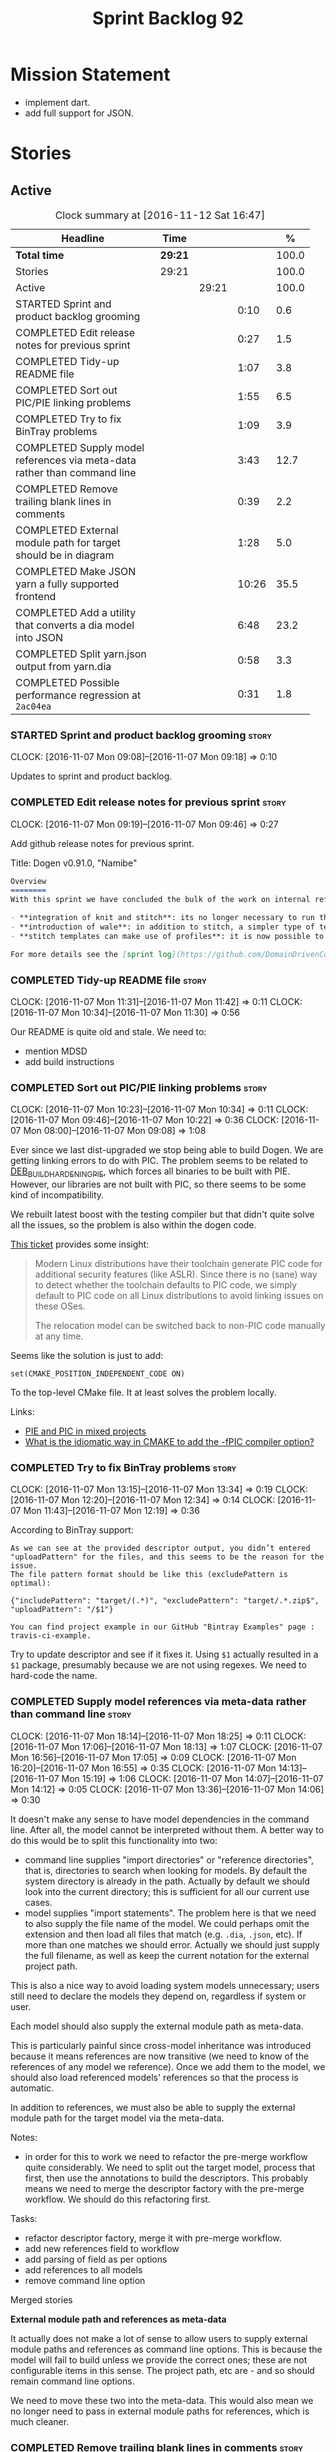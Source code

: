 #+title: Sprint Backlog 92
#+options: date:nil toc:nil author:nil num:nil
#+todo: STARTED | COMPLETED CANCELLED POSTPONED
#+tags: { story(s) epic(e) }

* Mission Statement

- implement dart.
- add full support for JSON.

* Stories

** Active

#+begin: clocktable :maxlevel 3 :scope subtree :indent nil :emphasize nil :scope file :narrow 75 :formula %
#+CAPTION: Clock summary at [2016-11-12 Sat 16:47]
| <75>                                                                        |         |       |       |       |
| Headline                                                                    | Time    |       |       |     % |
|-----------------------------------------------------------------------------+---------+-------+-------+-------|
| *Total time*                                                                | *29:21* |       |       | 100.0 |
|-----------------------------------------------------------------------------+---------+-------+-------+-------|
| Stories                                                                     | 29:21   |       |       | 100.0 |
| Active                                                                      |         | 29:21 |       | 100.0 |
| STARTED Sprint and product backlog grooming                                 |         |       |  0:10 |   0.6 |
| COMPLETED Edit release notes for previous sprint                            |         |       |  0:27 |   1.5 |
| COMPLETED Tidy-up README file                                               |         |       |  1:07 |   3.8 |
| COMPLETED Sort out PIC/PIE linking problems                                 |         |       |  1:55 |   6.5 |
| COMPLETED Try to fix BinTray problems                                       |         |       |  1:09 |   3.9 |
| COMPLETED Supply model references via meta-data rather than command line    |         |       |  3:43 |  12.7 |
| COMPLETED Remove trailing blank lines in comments                           |         |       |  0:39 |   2.2 |
| COMPLETED External module path for target should be in diagram              |         |       |  1:28 |   5.0 |
| COMPLETED Make JSON yarn a fully supported frontend                         |         |       | 10:26 |  35.5 |
| COMPLETED Add a utility that converts a dia model into JSON                 |         |       |  6:48 |  23.2 |
| COMPLETED Split yarn.json output from yarn.dia                              |         |       |  0:58 |   3.3 |
| COMPLETED Possible performance regression at =2ac04ea=                      |         |       |  0:31 |   1.8 |
#+TBLFM: $5='(org-clock-time% @3$2 $2..$4);%.1f
#+end:

*** STARTED Sprint and product backlog grooming                       :story:
    CLOCK: [2016-11-07 Mon 09:08]--[2016-11-07 Mon 09:18] =>  0:10

Updates to sprint and product backlog.

*** COMPLETED Edit release notes for previous sprint                  :story:
    CLOSED: [2016-11-07 Mon 10:10]
    CLOCK: [2016-11-07 Mon 09:19]--[2016-11-07 Mon 09:46] =>  0:27

Add github release notes for previous sprint.

Title: Dogen v0.91.0, "Namibe"

#+begin_src markdown
Overview
========
With this sprint we have concluded the bulk of the work on internal refactoring. There were also a number of user visible changes:

- **integration of knit and stitch**: its no longer necessary to run the stand alone executable to transform stitch templates; elements can be configured to run this automatically as part of knitting.
- **introduction of wale**: in addition to stitch, a simpler type of templates was introduced.
- **stitch templates can make use of profiles**: it is now possible to avoid duplication in stitch templates by creating profiles.

For more details see the [sprint log](https://github.com/DomainDrivenConsulting/dogen/blob/master/doc/agile/sprint_backlog_91.org).
#+end_src

*** COMPLETED Tidy-up README file                                     :story:
    CLOSED: [2016-11-07 Mon 11:32]
    CLOCK: [2016-11-07 Mon 11:31]--[2016-11-07 Mon 11:42] =>  0:11
    CLOCK: [2016-11-07 Mon 10:34]--[2016-11-07 Mon 11:30] =>  0:56

Our README is quite old and stale. We need to:

- mention MDSD
- add build instructions

*** COMPLETED Sort out PIC/PIE linking problems                       :story:
    CLOSED: [2016-11-07 Mon 13:22]
    CLOCK: [2016-11-07 Mon 10:23]--[2016-11-07 Mon 10:34] =>  0:11
    CLOCK: [2016-11-07 Mon 09:46]--[2016-11-07 Mon 10:22] =>  0:36
    CLOCK: [2016-11-07 Mon 08:00]--[2016-11-07 Mon 09:08] =>  1:08


Ever since we last dist-upgraded we stop being able to build Dogen. We
are getting linking errors to do with PIC. The problem seems to be
related to [[https://wiki.debian.org/Hardening#DEB_BUILD_HARDENING_PIE_.28gcc.2Fg.2B-.2B-_-fPIE_-pie.29][DEB_BUILD_HARDENING_PIE]], which forces all binaries to be
built with PIE. However, our libraries are not built with PIC, so
there seems to be some kind of incompatibility.

We rebuilt latest boost with the testing compiler but that didn't
quite solve all the issues, so the problem is also within the dogen
code.

[[https://github.com/ldc-developers/ldc/pull/1664][This ticket]] provides some insight:

#+begin_quote
Modern Linux distributions have their toolchain generate PIC code for
additional security features (like ASLR).
Since there is no (sane) way to detect whether the toolchain defaults to
PIC code, we simply default to PIC code on all Linux
distributions to avoid linking issues on these OSes.

The relocation model can be switched back to non-PIC code manually at
any time.
#+end_quote

Seems like the solution is just to add:

#+begin_src
set(CMAKE_POSITION_INDEPENDENT_CODE ON)
#+end_src

To the top-level CMake file. It at least solves the problem locally.

Links:

- [[https://cmake.org/pipermail/cmake/2010-September/039468.html][PIE and PIC in mixed projects]]
- [[http://stackoverflow.com/questions/38296756/what-is-the-idiomatic-way-in-cmake-to-add-the-fpic-compiler-option][What is the idiomatic way in CMAKE to add the -fPIC compiler option?]]

*** COMPLETED Try to fix BinTray problems                             :story:
    CLOSED: [2016-11-07 Mon 16:30]
    CLOCK: [2016-11-07 Mon 13:15]--[2016-11-07 Mon 13:34] =>  0:19
    CLOCK: [2016-11-07 Mon 12:20]--[2016-11-07 Mon 12:34] =>  0:14
    CLOCK: [2016-11-07 Mon 11:43]--[2016-11-07 Mon 12:19] =>  0:36

According to BinTray support:

#+begin_src
As we can see at the provided descriptor output, you didn’t entered "uploadPattern" for the files, and this seems to be the reason for the issue.
The file pattern format should be like this (excludePattern is optimal):

{"includePattern": "target/(.*)", "excludePattern": "target/.*.zip$", "uploadPattern": "/$1"}

You can find project example in our GitHub "Bintray Examples" page : travis-ci-example.
#+end_src

Try to update descriptor and see if it fixes it. Using =$1= actually
resulted in a =$1= package, presumably because we are not using
regexes. We need to hard-code the name.

*** COMPLETED Supply model references via meta-data rather than command line :story:
    CLOSED: [2016-11-07 Mon 18:28]
    CLOCK: [2016-11-07 Mon 18:14]--[2016-11-07 Mon 18:25] =>  0:11
    CLOCK: [2016-11-07 Mon 17:06]--[2016-11-07 Mon 18:13] =>  1:07
    CLOCK: [2016-11-07 Mon 16:56]--[2016-11-07 Mon 17:05] =>  0:09
    CLOCK: [2016-11-07 Mon 16:20]--[2016-11-07 Mon 16:55] =>  0:35
    CLOCK: [2016-11-07 Mon 14:13]--[2016-11-07 Mon 15:19] =>  1:06
    CLOCK: [2016-11-07 Mon 14:07]--[2016-11-07 Mon 14:12] =>  0:05
    CLOCK: [2016-11-07 Mon 13:36]--[2016-11-07 Mon 14:06] =>  0:30

It doesn't make any sense to have model dependencies in the command
line. After all, the model cannot be interpreted without them. A
better way to do this would be to split this functionality into two:

- command line supplies "import directories" or "reference
  directories", that is, directories to search when looking for
  models. By default the system directory is already in the
  path. Actually by default we should look into the current directory;
  this is sufficient for all our current use cases.
- model supplies "import statements". The problem here is that we need
  to also supply the file name of the model. We could perhaps omit the
  extension and then load all files that match (e.g. =.dia=, =.json=,
  etc). If more than one matches we should error. Actually we should
  just supply the full filename, as well as keep the current notation
  for the external project path.

This is also a nice way to avoid loading system models unnecessary;
users still need to declare the models they depend on, regardless if
system or user.

Each model should also supply the external module path as meta-data.

This is particularly painful since cross-model inheritance was
introduced because it means references are now transitive (we need to
know of the references of any model we reference). Once we add them to
the model, we should also load referenced models' references so that
the process is automatic.

In addition to references, we must also be able to supply the external
module path for the target model via the meta-data.

Notes:

- in order for this to work we need to refactor the pre-merge workflow
  quite considerably. We need to split out the target model, process
  that first, then use the annotations to build the descriptors. This
  probably means we need to merge the descriptor factory with the
  pre-merge workflow. We should do this refactoring first.

Tasks:

- refactor descriptor factory, merge it with pre-merge workflow.
- add new references field to workflow
- add parsing of field as per options
- add references to all models
- remove command line option

Merged stories

*External module path and references as meta-data*

It actually does not make a lot of sense to allow users to supply
external module paths and references as command line options. This is
because the model will fail to build unless we provide the correct
ones; these are not configurable items in this sense. The project
path, etc are - and so should remain command line options.

We need to move these two into the meta-data. This would also mean we
no longer need to pass in external module paths for references, which
is much cleaner.

*** COMPLETED Remove trailing blank lines in comments                 :story:
    CLOSED: [2016-11-10 Thu 12:07]
    CLOCK: [2016-11-10 Thu 11:28]--[2016-11-10 Thu 12:07] =>  0:39

We should remove the annoying trailing lines in comments as it is
causing spurious diffs with JSON.

*** COMPLETED External module path for target should be in diagram    :story:
    CLOSED: [2016-11-10 Thu 22:38]
    CLOCK: [2016-11-10 Thu 22:39]--[2016-11-10 Thu 22:41] =>  0:02
    CLOCK: [2016-11-10 Thu 22:15]--[2016-11-10 Thu 22:38] =>  0:23
    CLOCK: [2016-11-10 Thu 21:29]--[2016-11-10 Thu 22:14] =>  0:45
    CLOCK: [2016-11-08 Tue 15:46]--[2016-11-08 Tue 16:04] =>  0:18

We should have a way to provide external module path from within the
diagram, like we do with references. It really does not make sense to
provide different values for this since the code will not work (and
since the external module path for the references is already in the
diagram).

This has a few interesting implications:

- we won't need to provide the pseudo kvps for references like we do
  now, since the models themselves will already have the external
  module path.
- the annotation can be a yarn.dia field like =yarn.dia.comment= is;
  this would allow us to process it early on in the front-end rather
  than in the guts of yarn. The downside is that we need to figure out
  how to update all elements once the external module path is
  known. However, since references are computing during merging, this
  means we do not have to worry about them.
- actually this is not quite so simple. The keys for the maps use the
  external module path, so they all need to be recomputed; all objects
  need to be reinserted. We need to somehow figure this information
  out before we do any processing to the diagram. We could go directly
  to the processed objects and look for this kvp before we generate
  the graph. We need to locate a UML note that has no parent, with a
  comment which applies to parent object; the comment processor can
  extract the external module directly. We can supply it to the
  builder and the rest of the processing remains the same.
- in JSON we can supply external module path as part of JSON itself
  rather than an annotation. In addition, we can do this up front
  before we process any elements so there is no need to
  update/post-process the entire model.

*Previous Understanding*

- this is not an issue as the name builder does the splitting.

A related problem is that we do not support nested external module
paths at present; the code seems to assume it is only one module
deep. This can be fixed by adding some processing code in name factory
for the cases where external module path is a string (i.e. look for
=::= and split accordingly).

*** COMPLETED Make JSON yarn a fully supported frontend               :story:
    CLOSED: [2016-11-11 Fri 15:09]
    CLOCK: [2016-11-11 Fri 14:40]--[2016-11-11 Fri 15:09] =>  0:29
    CLOCK: [2016-11-10 Thu 18:13]--[2016-11-10 Thu 18:16] =>  0:03
    CLOCK: [2016-11-10 Thu 12:07]--[2016-11-10 Thu 12:12] =>  0:05
    CLOCK: [2016-11-10 Thu 10:00]--[2016-11-10 Thu 11:27] =>  1:27
    CLOCK: [2016-11-09 Wed 20:45]--[2016-11-09 Wed 21:38] =>  0:53
    CLOCK: [2016-11-09 Wed 12:35]--[2016-11-09 Wed 13:20] =>  0:45
    CLOCK: [2016-11-08 Tue 14:11]--[2016-11-08 Tue 15:45] =>  1:34
    CLOCK: [2016-11-08 Tue 14:08]--[2016-11-08 Tue 14:10] =>  0:02
    CLOCK: [2016-11-08 Tue 14:03]--[2016-11-08 Tue 14:07] =>  0:04
    CLOCK: [2016-11-08 Tue 13:40]--[2016-11-08 Tue 14:02] =>  0:22
    CLOCK: [2016-11-08 Tue 12:40]--[2016-11-08 Tue 12:50] =>  0:10
    CLOCK: [2016-11-08 Tue 11:46]--[2016-11-08 Tue 12:05] =>  0:19
    CLOCK: [2016-11-08 Tue 11:07]--[2016-11-08 Tue 11:45] =>  0:38
    CLOCK: [2016-11-08 Tue 10:51]--[2016-11-08 Tue 11:06] =>  0:15
    CLOCK: [2016-11-08 Tue 10:25]--[2016-11-08 Tue 10:50] =>  0:25
    CLOCK: [2016-11-08 Tue 08:30]--[2016-11-08 Tue 09:18] =>  0:48
    CLOCK: [2016-11-07 Mon 22:56]--[2016-11-07 Mon 23:02] =>  0:06
    CLOCK: [2016-11-07 Mon 22:54]--[2016-11-07 Mon 22:55] =>  0:01
    CLOCK: [2016-11-07 Mon 22:51]--[2016-11-07 Mon 22:53] =>  0:02
    CLOCK: [2016-11-07 Mon 22:43]--[2016-11-07 Mon 22:50] =>  0:07
    CLOCK: [2016-11-07 Mon 22:05]--[2016-11-07 Mon 22:42] =>  0:37
    CLOCK: [2016-11-07 Mon 21:42]--[2016-11-07 Mon 22:04] =>  0:22
    CLOCK: [2016-11-07 Mon 20:49]--[2016-11-07 Mon 21:41] =>  0:52

#+begin_quote
*Story*: As a dogen user, I want to be able to write my domain models
in JSON since I don't have any need for UML visualisation.
#+end_quote

At present we are using an yarn JSON format to supply Dogen the system
libraries. However, there is nothing stopping us from having a
full-blown JSON frontend useful for code generation. For this we need:

- flag to state if its a target model or not;
- ability to supply external module path;
- ability to supply all of the missing information for yarn types
  (properties for object, stereotypes, enumerations, etc).

In order to test this we could generate a model from both Dia and JSON
and make sure we arrive at the same yarn.

As part of this work we probably need to create a new stage in the yarn
pipeline where we populate:

- inheritance related properties (is_parent, leaves, is_final)

We need to look at the dia to sml transformer and see what it is doing
that is also required by JSON and move it to yarn.

We should have a look at the Boost Fusion approach:

- [[http://jrruethe.github.io/blog/2015/05/21/boost-fusion-json-serializer/][Boost Fusion JSON Serialiser]]

*** COMPLETED Add a utility that converts a dia model into JSON        :epic:
    CLOSED: [2016-11-11 Fri 15:09]
    CLOCK: [2016-11-11 Fri 12:52]--[2016-11-11 Fri 13:16] =>  0:24
    CLOCK: [2016-11-11 Fri 10:08]--[2016-11-11 Fri 11:04] =>  0:56
    CLOCK: [2016-11-11 Fri 09:15]--[2016-11-11 Fri 10:07] =>  0:52
    CLOCK: [2016-11-10 Thu 22:41]--[2016-11-10 Thu 22:52] =>  0:11
    CLOCK: [2016-11-10 Thu 17:15]--[2016-11-10 Thu 18:10] =>  0:55
    CLOCK: [2016-11-10 Thu 16:40]--[2016-11-10 Thu 17:14] =>  0:34
    CLOCK: [2016-11-10 Thu 16:23]--[2016-11-10 Thu 16:39] =>  0:16
    CLOCK: [2016-11-10 Thu 15:15]--[2016-11-10 Thu 16:22] =>  1:07
    CLOCK: [2016-11-10 Thu 14:09]--[2016-11-10 Thu 14:42] =>  0:33
    CLOCK: [2016-11-10 Thu 12:13]--[2016-11-10 Thu 13:13] =>  1:00

#+begin_quote
*Story*: As a dogen user, I want to convert some Dia models into JSON
documents whenever I don't require UML and diagram formatting, so that
I don't have to generate the documents manually.
#+end_quote

It would be great if one could take a dia model and convert it into a
JSON representation. This would allow users to take models that are
not particularly useful in UML and convert them into JSON.

Name according to convention: tailor. General coversion tool.

Notes:

- we need to sort objects to ensure we always get them in the same
  order.

: /home/marco/Development/DomainDrivenConsulting/dogen/build/scripts/build.linux.sh Release gcc /usr/local/personal tailor && /home/marco/Development/DomainDrivenConsulting/dogen/build/scripts/build.linux.sh Release gcc /usr/local/personal tailor_all_primitives && /home/marco/Development/DomainDrivenConsulting/dogen/build/scripts/build.linux.sh Release gcc /usr/local/personal indent_json_yarn.json_all_primitives.json

*** COMPLETED Split yarn.json output from yarn.dia                    :story:
    CLOSED: [2016-11-12 Sat 16:13]
    CLOCK: [2016-11-12 Sat 15:50]--[2016-11-12 Sat 16:13] =>  0:23
    CLOCK: [2016-11-11 Fri 15:09]--[2016-11-11 Fri 15:44] =>  0:35

As a quick hack we just piggy-backed on the existing yarn.dia tests
and added yarn.json support. However this is not ideal because we have
made the tests more brittle. In addition, we also have the problem of
not cleaning up the actual directory.

Tasks:

- split the actual directories;
- add diff targets for both json and dia;
- ensure we delete the actual directories before running the test.

*** COMPLETED Possible performance regression at =2ac04ea=            :story:
    CLOSED: [2016-11-12 Sat 16:46]
    CLOCK: [2016-11-12 Sat 16:28]--[2016-11-12 Sat 16:46] =>  0:18
    CLOCK: [2016-11-12 Sat 16:14]--[2016-11-12 Sat 16:27] =>  0:13

At this commit, for some unknown reason, the time of generating all
models doubled:

*Knit all*:

- 16:16:30 - 16:16:43: 13s
- 16:18:13 - 16:18:26: 13s
- 16:18:47 - 16:18:59: 12s

Seems pretty stable. Prior to this it was around 5-6s.

*RAT*:

- 16:22:20 - 16:22:44: 24s
- 16:22:53 - 16:23:18: 25s
- 16:24:01 - 16:24:24: 23s

Also pretty stable. Prior to this it was around 6s.

See measurements in [[https://github.com/DomainDrivenConsulting/dogen/blob/master/doc/agile/sprint_backlog_87.org#track-down-quiltcpp-generation-bug][this story]].

Actually there was a [[https://en.wikipedia.org/wiki/User_error][PEBKAC]]. We were building on debug by
mistake. Release numbers look a bit better:

*RAT*:

- 16:31:08 - 16:31:16: 8s
- 16:31:32 - 16:31:44: 12s
- 16:32:10 - 16:32:26: 13s

Note that we are now generating both JSON and Dia and also we are
removing all files before generating. Without the remove all in
actual:

- 16:33:20 - 16:33:37: 17s
- 16:34:20 - 16:34:28: 18s
- 16:34:54 - 16:35:02: 8s
- 16:35:29 - 16:35:37: 8s
- 16:35:56 - 16:36:04: 8s

Numbers are a bit unstable but seem to converge to 8s. Without JSON:

- 16:38:26 - 16:38:32: 6s
- 16:38:46 - 16:38:51: 5s
- 16:39:07 - 16:39:12: 5s

This means we more or less explained the movement in RAT in terms of
both JSON and adding a delete. 13s becomes the new baseline.

*Knit tests*

For good measure. No JSON, no deletion:

- 16:40:37 - 16:40:42: 5s
- 16:41:00 - 16:41:05: 5s
- 16:41:21 - 16:41:25: 4s

With JSON:

- 16:42:22 - 16:42:30: 8s
- 16:42:39 - 16:42:47: 8s
- 16:42:59 - 16:43:07: 8s

With JSON and deletion:

- 16:43:56 - 16:44:04: 8s
- 16:44:07 - 16:44:15: 7s
- 16:44:33 - 16:44:41: 8s

As expected, impact of deletion is luck of the draw but most times
negligible. We've gone up by around 3s. 8s becomes the new baseline.

*Knit all*:

We expect no movement:

- 16:45:42 - 16:45:48: 6s
- 16:46:01 - 16:46:07: 6s
- 16:46:18 - 16:46:24: 6s

Confirmed.

*** Merge properties factory with stitching factory                   :story:

In stitch we still have a few classes that are light on
responsibilities. One case is the stitching properties factory, traits
etc. We should merge all of this into a single class, properties
factory.

*** Rename project directory path                                     :story:

The C++ options have an attribute called
=project_directory_path=. This is a bit misleading; it is actually the
top-level directory that will contain the project directory. In
addition, this is not really C++ specific at all; it would apply to
any kernel and sub-kernel. We should rename it and move it to output
options.

*** Add log-level to command line                                     :story:

We are now increasingly logging at trace levels. We need to allow
users to supply a more fine-grained log configuration. This could be
done by simply allowing users to set the log level via a command-line
flag: =log_level=. It would replace verbose.

*** Create a tool to generate product skeletons                       :story:

Now that dogen is evolving to a MDSD tool, it would be great to be
able to create a complete product skeleton from a tool. This would
entail:

- directory structure. We should document our standard product
  directory structure as part of this exercise. Initial document added
  to manual as "project_structure.org".
- licence: user can choose one.
- copyright: input by user, used in CMakeFiles, etc. added to the
  licence.
- CI support: travis, appveyor
- EDE support:
- CMake support: top-level CMakefiles, CPack. versioning
  templates, valgrind, doxygen. For CTest we should also generate a
  "setup cron" and "setup windows scheduler" scripts. User can just
  run these from the build machine and it will start running CTest.
- conan support: perhaps with just boost for now
- agile with first sprint
- README with emblems.

Name for the tool: dart.

Tool should have different "template sets" so that we could have a
"standard dogen product" but users can come up with other project
structures.

Tool should add FindODB if user wants ODB support. Similar for EOS
when we support it again. We should probably have HTTP links to the
sources of these packages and download them on the fly.

Tool should also create git repo and do first commit (optional).

For extra bonus points, we should create a project in GitHub, Travis
and AppVeyor from dart.

We should also generate a RPM/Deb installation script for at least
boost, doxygen, build essentials, clang.

We should also consider a "refresh" or "force" statement, perhaps on a
file-by-file basis, which would allow one to regenerate all of these
files. This would be useful to pick-up changes in travis files, etc.

One problem with travis files is that each project has its own
dependencies. We should move these over to a shell script and call
these. The script is not generated or perhaps we just generate a
skeleton. This also highlights the issue that we have different kinds
of files:

- files that we generate and expect the user to modify;
- files that we generate but don't expect user modifications;
- files that the user generates.

We need a way to classify these.

Dart should use stitch templates to generate files.

We may need some options such as "generate boost test ctest
integration", etc.

Notes:

- [[https://github.com/elbeno/skeleton][Skeleton]]: project to generate c++ project skeletons.

*** Consider adding =artefact_set= to formatters' model               :story:

We are using collections of artefacts quite a bit, and it makes sense
to create an abstraction for it such as a =artefact_set=. However, for
this to work properly we need to add at least one basic behaviour: the
ability to merge two artefact sets. Or else we will end up having to
unpack the artefacts, then merging them, then creating a new artefact
set.

Problem is, we either create the artefact set as a non-generatable
type - not ideal - or we create it as generatable and need to add this
as a free function. We need to wait until dogen has support for
merging code generation.

*** Consider supplying element configuration as a parameter           :story:

Figure out if element configuration is context or if it is better
expressed as a stand alone formatting parameter.

*** Formatters' repository should be created in quilt                 :story:

At present we are creating the formatters' repository in
=quilt.cpp=. However it will be shared by all backends in the
kernel. Move it up to =quilt= level and supply it as a paramter to the
backends.

*** Initialise formatters in the formatter's translation unit         :story:

At present we are initialising the formatters in each of the facet
initialisers. However, it makes more sense to initialise them on the
translation unit for each formatter. This will also make life easier
when we move to a mustache world where there may not be a formatter
header file at all.

*** Add knobs to control output of constructors and operators         :story:

At present we are outputting all of the default constructors and the
operators in the handcrafted templates. Ideally it should just be the
class name. We need a way of controlling all of the default
constructors and all of the operators in one go so we can set it on
the handcrafted profile.

** Deprecated
*** CANCELLED Add region support to stitch                            :story:
    CLOSED: [2016-10-25 Tue 11:05]

*Rationale*: This requires too much engineering effort. Decided on a
simpler approach.

- extend stitch to allow injecting external kvps such as
  decoration. This can probably be done manually but needs to be
  investigated.
- extend stitch to support named regions; the text template will
  preserve the names after template instantiation.
- note: regions are a property of the artefact. knit will also have to
  support regions. Perhaps we should start having well-defined regions
  such as =decoration.preamble=, =decoration.postamble=, etc.
